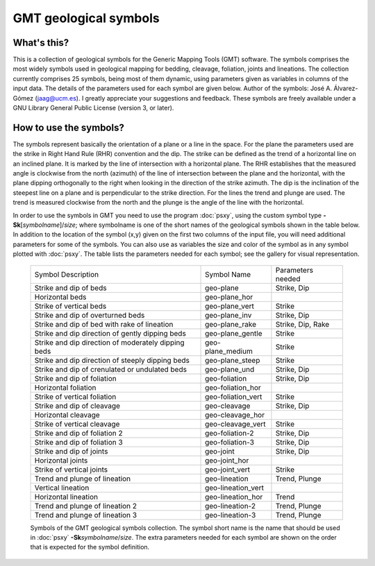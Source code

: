 GMT geological symbols
======================

What's this?
------------

This is a collection of geological symbols for the Generic Mapping Tools (GMT) software.
The symbols comprises the most widely symbols used in geological mapping for bedding,
cleavage, foliation, joints and lineations.
The collection currently comprises 25 symbols, being most of them dynamic, using parameters
given as variables in columns of the input data. The details of the parameters used for
each symbol are given below.
Author of the symbols: José A. Álvarez-Gómez (jaag@ucm.es). I greatly appreciate your
suggestions and feedback.
These symbols are freely available under a GNU Library General Public License (version 3, or later).

 
How to use the symbols?
-----------------------

The symbols represent basically the orientation of a plane or a line in the space. For the
plane the parameters used are the strike in Right Hand Rule (RHR) convention and the dip.
The strike can be defined as the trend of a horizontal line on an inclined plane. It is
marked by the line of intersection with a horizontal plane. The RHR establishes that the
measured angle is clockwise from the north (azimuth) of the line of intersection between
the plane and the horizontal, with the plane dipping orthogonally to the right when looking
in the direction of the strike azimuth. The dip is the inclination of the steepest line on
a plane and is perpendicular to the strike direction. For the lines the trend and plunge
are used. The trend is measured clockwise from the north and the plunge is the angle of
the line with the horizontal.

In order to use the symbols in GMT you need to use the program :doc:`psxy`, using the custom
symbol type **-Sk**\ [*symbolname*\ ]/\ *size*\ ; where symbolname is one of the short
names of the geological symbols shown in the table below. In addition to the location of the
symbol (x,y) given on the first two columns of the input file, you will need additional
parameters for some of the symbols. You can also use as variables the size and color of
the symbol as in any symbol plotted with :doc:`psxy`. The table lists the parameters needed for
each symbol; see the gallery for visual representation.

.. _tbl-Geology:

    +-----------------------------------------------------+--------------------+-------------------+
    | Symbol Description                                  | Symbol Name        | Parameters needed |
    +-----------------------------------------------------+--------------------+-------------------+
    | Strike and dip of beds                              | geo-plane          | Strike, Dip       |
    +-----------------------------------------------------+--------------------+-------------------+
    | Horizontal beds                                     | geo-plane_hor      |                   |
    +-----------------------------------------------------+--------------------+-------------------+
    | Strike of vertical beds                             | geo-plane_vert     | Strike            |
    +-----------------------------------------------------+--------------------+-------------------+
    | Strike and dip of overturned beds                   | geo-plane_inv      | Strike, Dip       |
    +-----------------------------------------------------+--------------------+-------------------+
    | Strike and dip of bed with rake of lineation        | geo-plane_rake     | Strike, Dip, Rake |
    +-----------------------------------------------------+--------------------+-------------------+
    | Strike and dip direction of gently dipping beds     | geo-plane_gentle   | Strike            |
    +-----------------------------------------------------+--------------------+-------------------+
    | Strike and dip direction of moderately dipping beds | geo-plane_medium   | Strike            |
    +-----------------------------------------------------+--------------------+-------------------+
    | Strike and dip direction of steeply dipping beds    | geo-plane_steep    | Strike            |
    +-----------------------------------------------------+--------------------+-------------------+
    | Strike and dip of crenulated or undulated beds      | geo-plane_und      | Strike, Dip       |
    +-----------------------------------------------------+--------------------+-------------------+
    | Strike and dip of foliation                         | geo-foliation      | Strike, Dip       |
    +-----------------------------------------------------+--------------------+-------------------+
    | Horizontal foliation                                | geo-foliation_hor  |                   |
    +-----------------------------------------------------+--------------------+-------------------+
    | Strike of vertical foliation                        | geo-foliation_vert | Strike            |
    +-----------------------------------------------------+--------------------+-------------------+
    | Strike and dip of cleavage                          | geo-cleavage       | Strike, Dip       |
    +-----------------------------------------------------+--------------------+-------------------+
    | Horizontal cleavage                                 | geo-cleavage_hor   |                   |
    +-----------------------------------------------------+--------------------+-------------------+
    | Strike of vertical cleavage                         | geo-cleavage_vert  | Strike            |
    +-----------------------------------------------------+--------------------+-------------------+
    | Strike and dip of foliation 2                       | geo-foliation-2    | Strike, Dip       |
    +-----------------------------------------------------+--------------------+-------------------+
    | Strike and dip of foliation 3                       | geo-foliation-3    | Strike, Dip       |
    +-----------------------------------------------------+--------------------+-------------------+
    | Strike and dip of joints                            | geo-joint          | Strike, Dip       |
    +-----------------------------------------------------+--------------------+-------------------+
    | Horizontal joints                                   | geo-joint_hor      |                   |
    +-----------------------------------------------------+--------------------+-------------------+
    | Strike of vertical joints                           | geo-joint_vert     | Strike            |
    +-----------------------------------------------------+--------------------+-------------------+
    | Trend and plunge of lineation                       | geo-lineation      | Trend, Plunge     |
    +-----------------------------------------------------+--------------------+-------------------+
    | Vertical lineation                                  | geo-lineation_vert |                   |
    +-----------------------------------------------------+--------------------+-------------------+
    | Horizontal lineation                                | geo-lineation_hor  | Trend             |
    +-----------------------------------------------------+--------------------+-------------------+
    | Trend and plunge of lineation 2                     | geo-lineation-2    | Trend, Plunge     |
    +-----------------------------------------------------+--------------------+-------------------+
    | Trend and plunge of lineation 3                     | geo-lineation-3    | Trend, Plunge     |
    +-----------------------------------------------------+--------------------+-------------------+

    Symbols of the GMT geological symbols collection. The symbol short name is the name that should 
    be used in :doc:`psxy` **-Sk**\ *symbolname*\ /*size*. The extra parameters needed for each symbol are
    shown on the order that is expected for the symbol definition.
